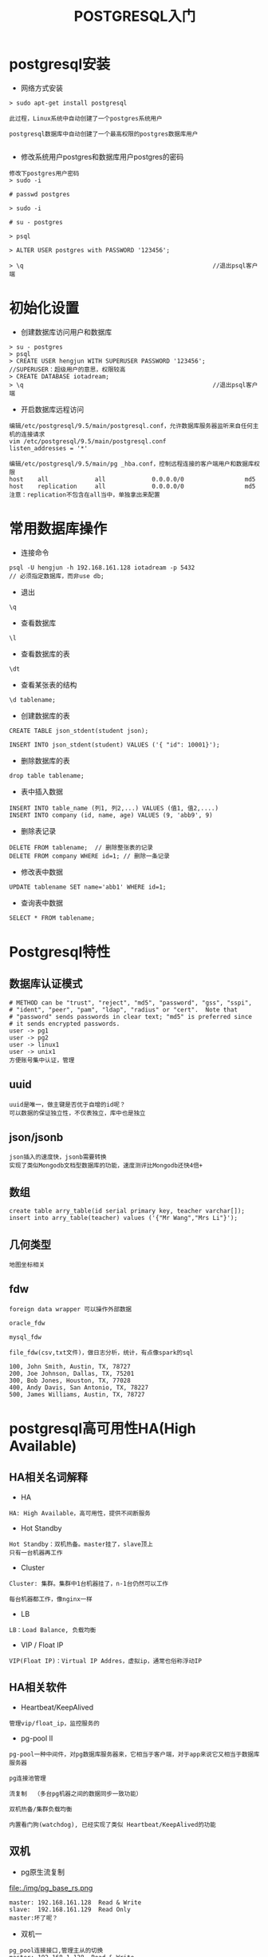 #+TITLE:  POSTGRESQL入门
#+HTML_HEAD: <link rel="stylesheet" type="text/css" href="../style/my-org-worg.css" />

* postgresql安装
+ 网络方式安装
#+BEGIN_EXAMPLE
> sudo apt-get install postgresql

此过程，Linux系统中自动创建了一个postgres系统用户

postgresql数据库中自动创建了一个最高权限的postgres数据库用户

#+END_EXAMPLE

+ 修改系统用户postgres和数据库用户postgres的密码
#+BEGIN_EXAMPLE
修改下postgres用户密码
> sudo -i 

# passwd postgres

> sudo -i 

# su - postgres

> psql

> ALTER USER postgres with PASSWORD '123456';

> \q                                                     //退出psql客户端
#+END_EXAMPLE


* 初始化设置
+ 创建数据库访问用户和数据库
#+BEGIN_EXAMPLE
> su - postgres
> psql
> CREATE USER hengjun WITH SUPERUSER PASSWORD '123456';  
//SUPERUSER：超级用户的意思，权限较高
> CREATE DATABASE iotadream;
> \q                                                     //退出psql客户端
#+END_EXAMPLE

+ 开启数据库远程访问
#+BEGIN_EXAMPLE
编辑/etc/postgresql/9.5/main/postgresql.conf，允许数据库服务器监听来自任何主机的连接请求
vim /etc/postgresql/9.5/main/postgresql.conf
listen_addresses = '*'
#+END_EXAMPLE

#+BEGIN_EXAMPLE
编辑/etc/postgresql/9.5/main/pg _hba.conf，控制远程连接的客户端用户和数据库权限
host    all             all             0.0.0.0/0                 md5
host    replication     all             0.0.0.0/0                 md5
注意：replication不包含在all当中，单独拿出来配置
#+END_EXAMPLE


* 常用数据库操作
+ 连接命令
#+BEGIN_EXAMPLE
psql -U hengjun -h 192.168.161.128 iotadream -p 5432
// 必须指定数据库，而非use db;
#+END_EXAMPLE

+ 退出
#+BEGIN_EXAMPLE
\q
#+END_EXAMPLE

+ 查看数据库
#+BEGIN_EXAMPLE
\l
#+END_EXAMPLE
+ 查看数据库的表
#+BEGIN_EXAMPLE
\dt
#+END_EXAMPLE

+ 查看某张表的结构
#+BEGIN_EXAMPLE
\d tablename;
#+END_EXAMPLE

+ 创建数据库的表
#+BEGIN_EXAMPLE
CREATE TABLE json_stdent(student json);

INSERT INTO json_stdent(student) VALUES ('{ "id": 10001}');
#+END_EXAMPLE

+ 删除数据库的表
#+BEGIN_EXAMPLE
drop table tablename;
#+END_EXAMPLE

+ 表中插入数据
#+BEGIN_EXAMPLE
INSERT INTO table_name (列1, 列2,...) VALUES (值1, 值2,....)
INSERT INTO company (id, name, age) VALUES (9, 'abb9', 9)
#+END_EXAMPLE
+ 删除表记录
#+BEGIN_EXAMPLE
DELETE FROM tablename;  // 删除整张表的记录
DELETE FROM company WHERE id=1; // 删除一条记录
#+END_EXAMPLE

+ 修改表中数据
#+BEGIN_EXAMPLE
UPDATE tablename SET name='abb1' WHERE id=1;
#+END_EXAMPLE

+ 查询表中数据
#+BEGIN_EXAMPLE
SELECT * FROM tablename;
#+END_EXAMPLE


* Postgresql特性
** 数据库认证模式
#+BEGIN_EXAMPLE
# METHOD can be "trust", "reject", "md5", "password", "gss", "sspi",
# "ident", "peer", "pam", "ldap", "radius" or "cert".  Note that
# "password" sends passwords in clear text; "md5" is preferred since
# it sends encrypted passwords.
user -> pg1
user -> pg2
user -> linux1
user -> unix1
方便账号集中认证，管理
#+END_EXAMPLE

** uuid
#+BEGIN_EXAMPLE
uuid是唯一，做主键是否优于自增的id呢？
可以数据的保证独立性，不仅表独立，库中也是独立
#+END_EXAMPLE
** json/jsonb
#+BEGIN_EXAMPLE
json插入的速度快，jsonb需要转换
实现了类似Mongodb文档型数据库的功能，速度测评比Mongodb还快4倍+
#+END_EXAMPLE

** 数组
#+BEGIN_EXAMPLE
create table arry_table(id serial primary key, teacher varchar[]);
insert into arry_table(teacher) values ('{"Mr Wang","Mrs Li"}');
#+END_EXAMPLE

** 几何类型
#+BEGIN_EXAMPLE
地图坐标相关
#+END_EXAMPLE

** fdw
#+BEGIN_EXAMPLE
foreign data wrapper 可以操作外部数据

oracle_fdw

mysql_fdw

file_fdw(csv,txt文件)，做日志分析，统计，有点像spark的sql

100, John Smith, Austin, TX, 78727
200, Joe Johnson, Dallas, TX, 75201
300, Bob Jones, Houston, TX, 77028
400, Andy Davis, San Antonio, TX, 78227
500, James Williams, Austin, TX, 78727
#+END_EXAMPLE


* postgresql高可用性HA(High Available)
** HA相关名词解释
+ HA
#+BEGIN_EXAMPLE
HA: High Available，高可用性，提供不间断服务
#+END_EXAMPLE

+ Hot Standby
#+BEGIN_EXAMPLE
Hot Standby：双机热备。master挂了，slave顶上
只有一台机器再工作
#+END_EXAMPLE

+ Cluster
#+BEGIN_EXAMPLE
Cluster: 集群。集群中1台机器挂了，n-1台仍然可以工作

每台机器都工作，像nginx一样
#+END_EXAMPLE

+ LB
#+BEGIN_EXAMPLE
LB：Load Balance, 负载均衡
#+END_EXAMPLE

+ VIP / Float IP
#+BEGIN_EXAMPLE
VIP(Float IP)：Virtual IP Addres，虚拟ip，通常也俗称浮动IP
#+END_EXAMPLE
** HA相关软件
+ Heartbeat/KeepAlived
#+BEGIN_EXAMPLE
管理vip/float_ip，监控服务的
#+END_EXAMPLE

+ pg-pool II
#+BEGIN_EXAMPLE
pg-pool一种中间件，对pg数据库服务器来，它相当于客户端，对于app来说它又相当于数据库服务器

pg连接池管理

流复制  （多台pg机器之间的数据同步一致功能）

双机热备/集群负载均衡

内置看门狗(watchdog), 已经实现了类似 Heartbeat/KeepAlived的功能
#+END_EXAMPLE

** 双机

+ pg原生流复制
file:./img/pg_base_rs.png
#+BEGIN_EXAMPLE
master: 192.168.161.128  Read & Write
slave:  192.168.161.129  Read Only   
master:坏了呢？
#+END_EXAMPLE
+ 双机一
[[file:./img/sj.png]]

#+BEGIN_EXAMPLE
pg_pool连接接口,管理主从的切换
master: 192.168.1.128  Read & Write
slave:  192.168.1.129  Read Only
                                ----->192.168.1.128:5432 (master)
pg_pool 192.168.1.138:9999  ---|
                                ----->192.168.1.129:5432 (slave)
master坏了了，pg_pool让slave升级成master(Read & Write)

这种做法有没有问题？
#+END_EXAMPLE

+ 双机二
#+BEGIN_EXAMPLE
master: 192.168.1.128  Read & Write
slave:  192.168.1.129  Read Only

                                      ----->192.168.1.128:5432
pg_pool master 192.168.1.136:9999  ---|
                                      ----->192.168.1.129:5432

                                      ----->192.168.1.128:5432
pg_pool slave 192.168.1.137:9999  ---|
                                      ----->192.168.1.129:5432

                                      ----->192.168.1.136:9999
vip(float_ip) 192.168.1.138:9999  ---|
                                      ----->192.168.1.137:9999

#+END_EXAMPLE


[[file:./img/sj_ok1.png]]

[[file:./img/sj_ok2.png]]

[[file:./img/sj_ok3.png]]

[[file:./img/sj_ok4.png]]

#+BEGIN_EXAMPLE
看下watchdog的效果
pg-pool master 启动pg-pool
pg-pool slave  启动pg-pool
#+END_EXAMPLE

#+BEGIN_EXAMPLE
两台机器不够怎么办？+++++++++，并想让每台机器都可以读写呢？
上集群
#+END_EXAMPLE


** 集群
#+BEGIN_EXAMPLE
集群实现负载均衡，每台机器都可以读写
负载均衡算法：
1 轮询（一个挨着一个）
2 随机
3 压力（硬件配置不一样）
#+END_EXAMPLE
[[file:./img/lb.png]]
*** 组网规划
#+BEGIN_EXAMPLE
vip：192.168.161.138 
主机IP              主机名       部署应用
192.168.161.128    IOTA-001    db-node1 & pg-pool1 
192.168.161.129    IOTA-002    db-node1 & pg-pool2 
192.168.161.130    IOTA-003    db-node3
#+END_EXAMPLE

*** 主机名配置
+ 192.168.161.128主机
#+BEGIN_EXAMPLE
vim /etc/hostname    
IOTA-001
#+END_EXAMPLE

#+BEGIN_EXAMPLE
vim /etc/hosts
192.168.161.128 IOTA-001
192.168.161.129 IOTA-002
192.168.161.130 IOTA-003
#+END_EXAMPLE


+ 192.168.161.129主机
#+BEGIN_EXAMPLE
vim /etc/hostname    
IOTA-002
#+END_EXAMPLE

#+BEGIN_EXAMPLE
vim /etc/hosts
192.168.161.128 IOTA-001
192.168.161.129 IOTA-002
192.168.161.130 IOTA-003
#+END_EXAMPLE


+ 192.168.161.130主机
#+BEGIN_EXAMPLE
vim /etc/hostname    
IOTA-003
#+END_EXAMPLE

#+BEGIN_EXAMPLE
vim /etc/hosts
192.168.161.128 IOTA-001
192.168.161.129 IOTA-002
192.168.161.130 IOTA-003
#+END_EXAMPLE

*** postgresql部署
#+BEGIN_EXAMPLE
每一个数据库主机节点(192.168.161.128,192.168.161.129,192.168.161.130)上都要部署

最好手工安装，符合自己的规划要求
#+END_EXAMPLE
+ 192.168.161.128
#+BEGIN_EXAMPLE
sudo apt-get install postgresql
#+END_EXAMPLE
+ 192.168.161.129
#+BEGIN_EXAMPLE
sudo apt-get install postgresql
#+END_EXAMPLE
+ 192.168.161.130
#+BEGIN_EXAMPLE
sudo apt-get install postgresql
#+END_EXAMPLE

*** pg-poolII的部署
#+BEGIN_EXAMPLE
pg-poolII的主备节点(192.168.161.128,192.168.161.129)上都要部署
#+END_EXAMPLE
+ 192.168.161.128 
#+BEGIN_EXAMPLE
pg-pool安装
#+END_EXAMPLE

#+BEGIN_EXAMPLE
pool_passwd 文件

./pg_md5 -m -u hengjun 123456
vim pool_passwd 
hengjun:md5f71e3919151ed71c9a1cb1460bd8e832
#+END_EXAMPLE

#+BEGIN_EXAMPLE
pcp.conf 文件
./pg_md5 -p 123456
vim pcp.conf
hengjun:e10adc3949ba59abbe56e057f20f883e
#+END_EXAMPLE

#+BEGIN_EXAMPLE
pool_hba.conf 文件
vim pool_hba.conf 
host    all         all         0.0.0.0/0             md5
#+END_EXAMPLE

#+BEGIN_EXAMPLE
pgpool.conf 文件

vim pgpool.conf
< listen_addresses = '*'
---
> listen_addresses = 'localhost'
64c64
< backend_hostname0 = 'IOTA-001'
---
> backend_hostname0 = 'localhost'
70,71c70
< # '/var/lib/pgsql/data'
< backend_data_directory0 = '/var/lib/postgresql/9.5/main'
---
> backend_data_directory0 = '/var/lib/pgsql/data'
76,86c75,79
< backend_hostname1 = 'IOTA-002'
< backend_port1 = 5432
< backend_weight1 = 1
< backend_data_directory1 = '/var/lib/postgresql/9.5/main'
< backend_flag1 = 'ALLOW_TO_FAILOVER'
< 
< backend_hostname2 = 'IOTA-003'
< backend_port2 = 5432
< backend_weight2 = 1
< backend_data_directory2 = '/var/lib/postgresql/9.5/main'
< backend_flag2 = 'ALLOW_TO_FAILOVER'
---
> #backend_hostname1 = 'host2'
> #backend_port1 = 5433
> #backend_weight1 = 1
> #backend_data_directory1 = '/data1'
> #backend_flag1 = 'ALLOW_TO_FAILOVER'
90c83
< enable_pool_hba = on 
---
> enable_pool_hba = off
224c217
< pid_file_name = '/run/pgpool.pid'
---
> pid_file_name = '/var/run/pgpool/pgpool.pid'
227c220
< logdir = '/var/log'
---
> logdir = '/var/log/pgpool'
252c245
< replication_mode = on
---
> replication_mode = off
292c285
< load_balance_mode = on
---
> load_balance_mode = off
473c466
< use_watchdog = on
---
> use_watchdog = off

< wd_hostname = 'IOTA-001'
---
> wd_hostname = ''
513c506
< delegate_IP = '192.168.161.138'
---
> delegate_IP = ''
520,521c513
< # if_up_cmd = 'ip addr add $_IP_$/24 dev eth0 label eth0:0'
< if_up_cmd = 'ip addr add $_IP_$/24 dev ens33 label ens33:0'
---
> if_up_cmd = 'ip addr add $_IP_$/24 dev eth0 label eth0:0'
524,525c516
< # if_down_cmd = 'ip addr del $_IP_$/24 dev eth0'
< if_down_cmd = 'ip addr del $_IP_$/24 dev ens33'
---
> if_down_cmd = 'ip addr del $_IP_$/24 dev eth0'
580c571
< heartbeat_destination0 = 'IOTA-002'
---
> heartbeat_destination0 = 'host0_ip1'
621c612
< other_pgpool_hostname0 = 'IOTA-002'
---
> #other_pgpool_hostname0 = 'host0'
624c615
< other_pgpool_port0 = 9999

> #other_pgpool_port0 = 5432
627c618
< other_wd_port0 = 9000
---
> #other_wd_port0 = 9000
#+END_EXAMPLE

*** 验证结果
+ 启动pg-pool2
#+BEGIN_EXAMPLE
./pgpool -n
生成vip(float_ip)
#+END_EXAMPLE


+ 用vip:9999登陆数据库
#+BEGIN_EXAMPLE
psql -U hengjun -h 192.168.161.138 iotadream -p 9999
#+END_EXAMPLE


+ 查看节点状态
#+BEGIN_EXAMPLE
多个客户端登陆，查看每次负载到哪台机器上
psql -U hengjun -h 192.168.161.138 iotadream -p 9999
show pool_nodes; //查看 status load_balance_node

psql -U hengjun -h 192.168.161.138 iotadream -p 9999
show pool_nodes;//查看 status load_balance_node
#+END_EXAMPLE

+ 插入数据查看效果
#+BEGIN_EXAMPLE
INSERT INTO company(id,name,age) VALUES (7,'abb7',7);
#+END_EXAMPLE

+ 恢复修复好的故障节点
#+BEGIN_EXAMPLE
sudo /etc/init.d/postgresql stop
继续查看各个节点的状态

sudo /etc/init.d/postgresql start
pgpool上执行,无需重启pg-pool
./pcp_attach_node -d -h IOTA-001 -U hengjun -n 1  // ./pcp_attach_node --help 查看帮助
#+END_EXAMPLE

+ 待完善问题
#+BEGIN_EXAMPLE
1 各个pg服务器时间同步问题？

2 各个软件需要手工安装，便于目录组织规则，方便卸载

3 各种服务的开机自启动与管理

4 主键的的设计(id是否有问题，uuid？还是其它？不要自己给自己找麻烦)

5 自动化搭建环境（适应各种环境，裸机已有规划好的主机）

... ...
... ...
... ...
#+END_EXAMPLE
